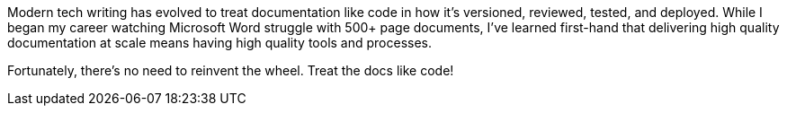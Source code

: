 Modern tech writing has evolved to treat documentation like code in how it's versioned, reviewed, tested, and deployed. While I began my career watching Microsoft Word struggle with 500+ page documents, I've learned first-hand that delivering high quality documentation at scale means having high quality tools and processes.

Fortunately, there's no need to reinvent the wheel. Treat the docs like code!
